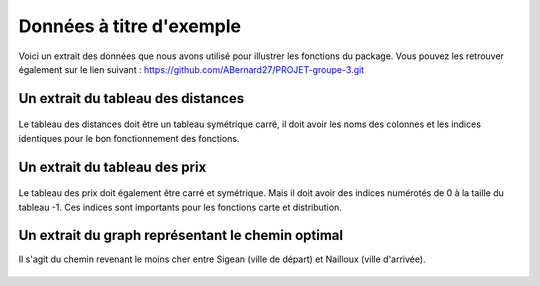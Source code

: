 Données à titre d'exemple
=========================

Voici un extrait des données que nous avons utilisé pour illustrer les fonctions du package. Vous pouvez les retrouver également sur le lien suivant : https://github.com/ABernard27/PROJET-groupe-3.git


Un extrait du tableau des distances
--------------------------------------

.. figure:: distance.png
   :width: 600
   :align: center

\
Le tableau des distances doit être un tableau symétrique carré, il doit avoir les noms des colonnes et les indices identiques pour le bon fonctionnement des fonctions.
\

Un extrait du tableau des prix
-------------------------------

.. figure:: prix.png
   :width: 600
   :align: center

\

Le tableau des prix doit également être carré et symétrique. Mais il doit avoir des indices numérotés de 0 à la taille du tableau -1. Ces indices sont importants pour les fonctions carte et distribution.

\

Un extrait du graph représentant le chemin optimal 
--------------------------------------------------

Il s'agit du chemin revenant le moins cher entre Sigean (ville de départ) et Nailloux (ville d'arrivée).
\

.. figure:: graph.png
   :width: 500
   :align: center
